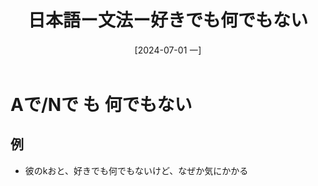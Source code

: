 :PROPERTIES:
:ID:       54d0aa26-df07-4774-b221-a96c734bd396
:END:
#+title: 日本語ー文法ー好きでも何でもない
#+filetags: :日本語:
#+date: [2024-07-01 一]
#+last_modified: [2024-07-05 五 23:23]

* Aで/Nで も 何でもない

** 例
- 彼のkおと、好きでも何でもないけど、なぜか気にかかる
